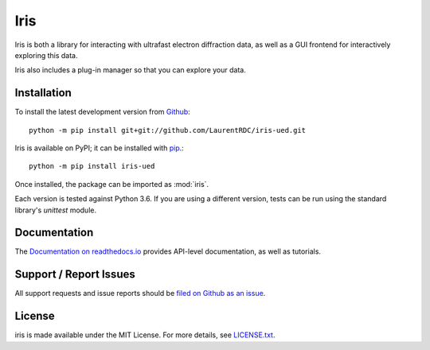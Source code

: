 Iris
====

.. image:: https://img.shields.io/appveyor/ci/LaurentRDC/iris-ued/master.svg
    :target: https://ci.appveyor.com/project/LaurentRDC/iris-ued
    :alt: Windows Build Status
.. image:: https://readthedocs.org/projects/iris-ued/badge/?version=latest
    :target: http://iris-ued.readthedocs.io
    :alt: Documentation Build Status
.. image:: https://img.shields.io/pypi/v/iris-ued.svg
    :target: https://pypi.python.org/pypi/iris-ued
    :alt: PyPI Version


Iris is both a library for interacting with ultrafast electron diffraction data, as well as a GUI frontend
for interactively exploring this data.

.. image:: iris_screen.png

Iris also includes a plug-in manager so that you can explore your data.

Installation
------------

To install the latest development version from `Github <https://github.com/LaurentRDC/iris-ued>`_::

    python -m pip install git+git://github.com/LaurentRDC/iris-ued.git

Iris is available on PyPI; it can be installed with `pip <https://pip.pypa.io>`_.::

    python -m pip install iris-ued

Once installed, the package can be imported as :mod:`iris`.

Each version is tested against Python 3.6. If you are using a different version, tests can be run
using the standard library's `unittest` module.

Documentation
-------------

The `Documentation on readthedocs.io <https://iris-ued.readthedocs.io>`_ provides API-level documentation, as 
well as tutorials.

Support / Report Issues
-----------------------

All support requests and issue reports should be
`filed on Github as an issue <https://github.com/LaurentRDC/iris-ued/issues>`_.

License
-------

iris is made available under the MIT License. For more details, see `LICENSE.txt <https://github.com/LaurentRDC/iris-ued/blob/master/LICENSE.txt>`_.
